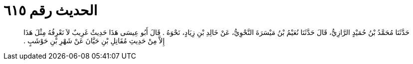 
= الحديث رقم ٦١٥

[quote.hadith]
حَدَّثَنَا مُحَمَّدُ بْنُ حُمَيْدٍ الرَّازِيُّ، قَالَ حَدَّثَنَا نُعَيْمُ بْنُ مَيْسَرَةَ النَّحْوِيُّ، عَنْ خَالِدِ بْنِ زِيَادٍ، نَحْوَهُ ‏.‏ قَالَ أَبُو عِيسَى هَذَا حَدِيثٌ غَرِيبٌ لاَ نَعْرِفُهُ مِثْلَ هَذَا إِلاَّ مِنْ حَدِيثِ مُقَاتِلِ بْنِ حَيَّانَ عَنْ شَهْرِ بْنِ حَوْشَبٍ ‏.‏